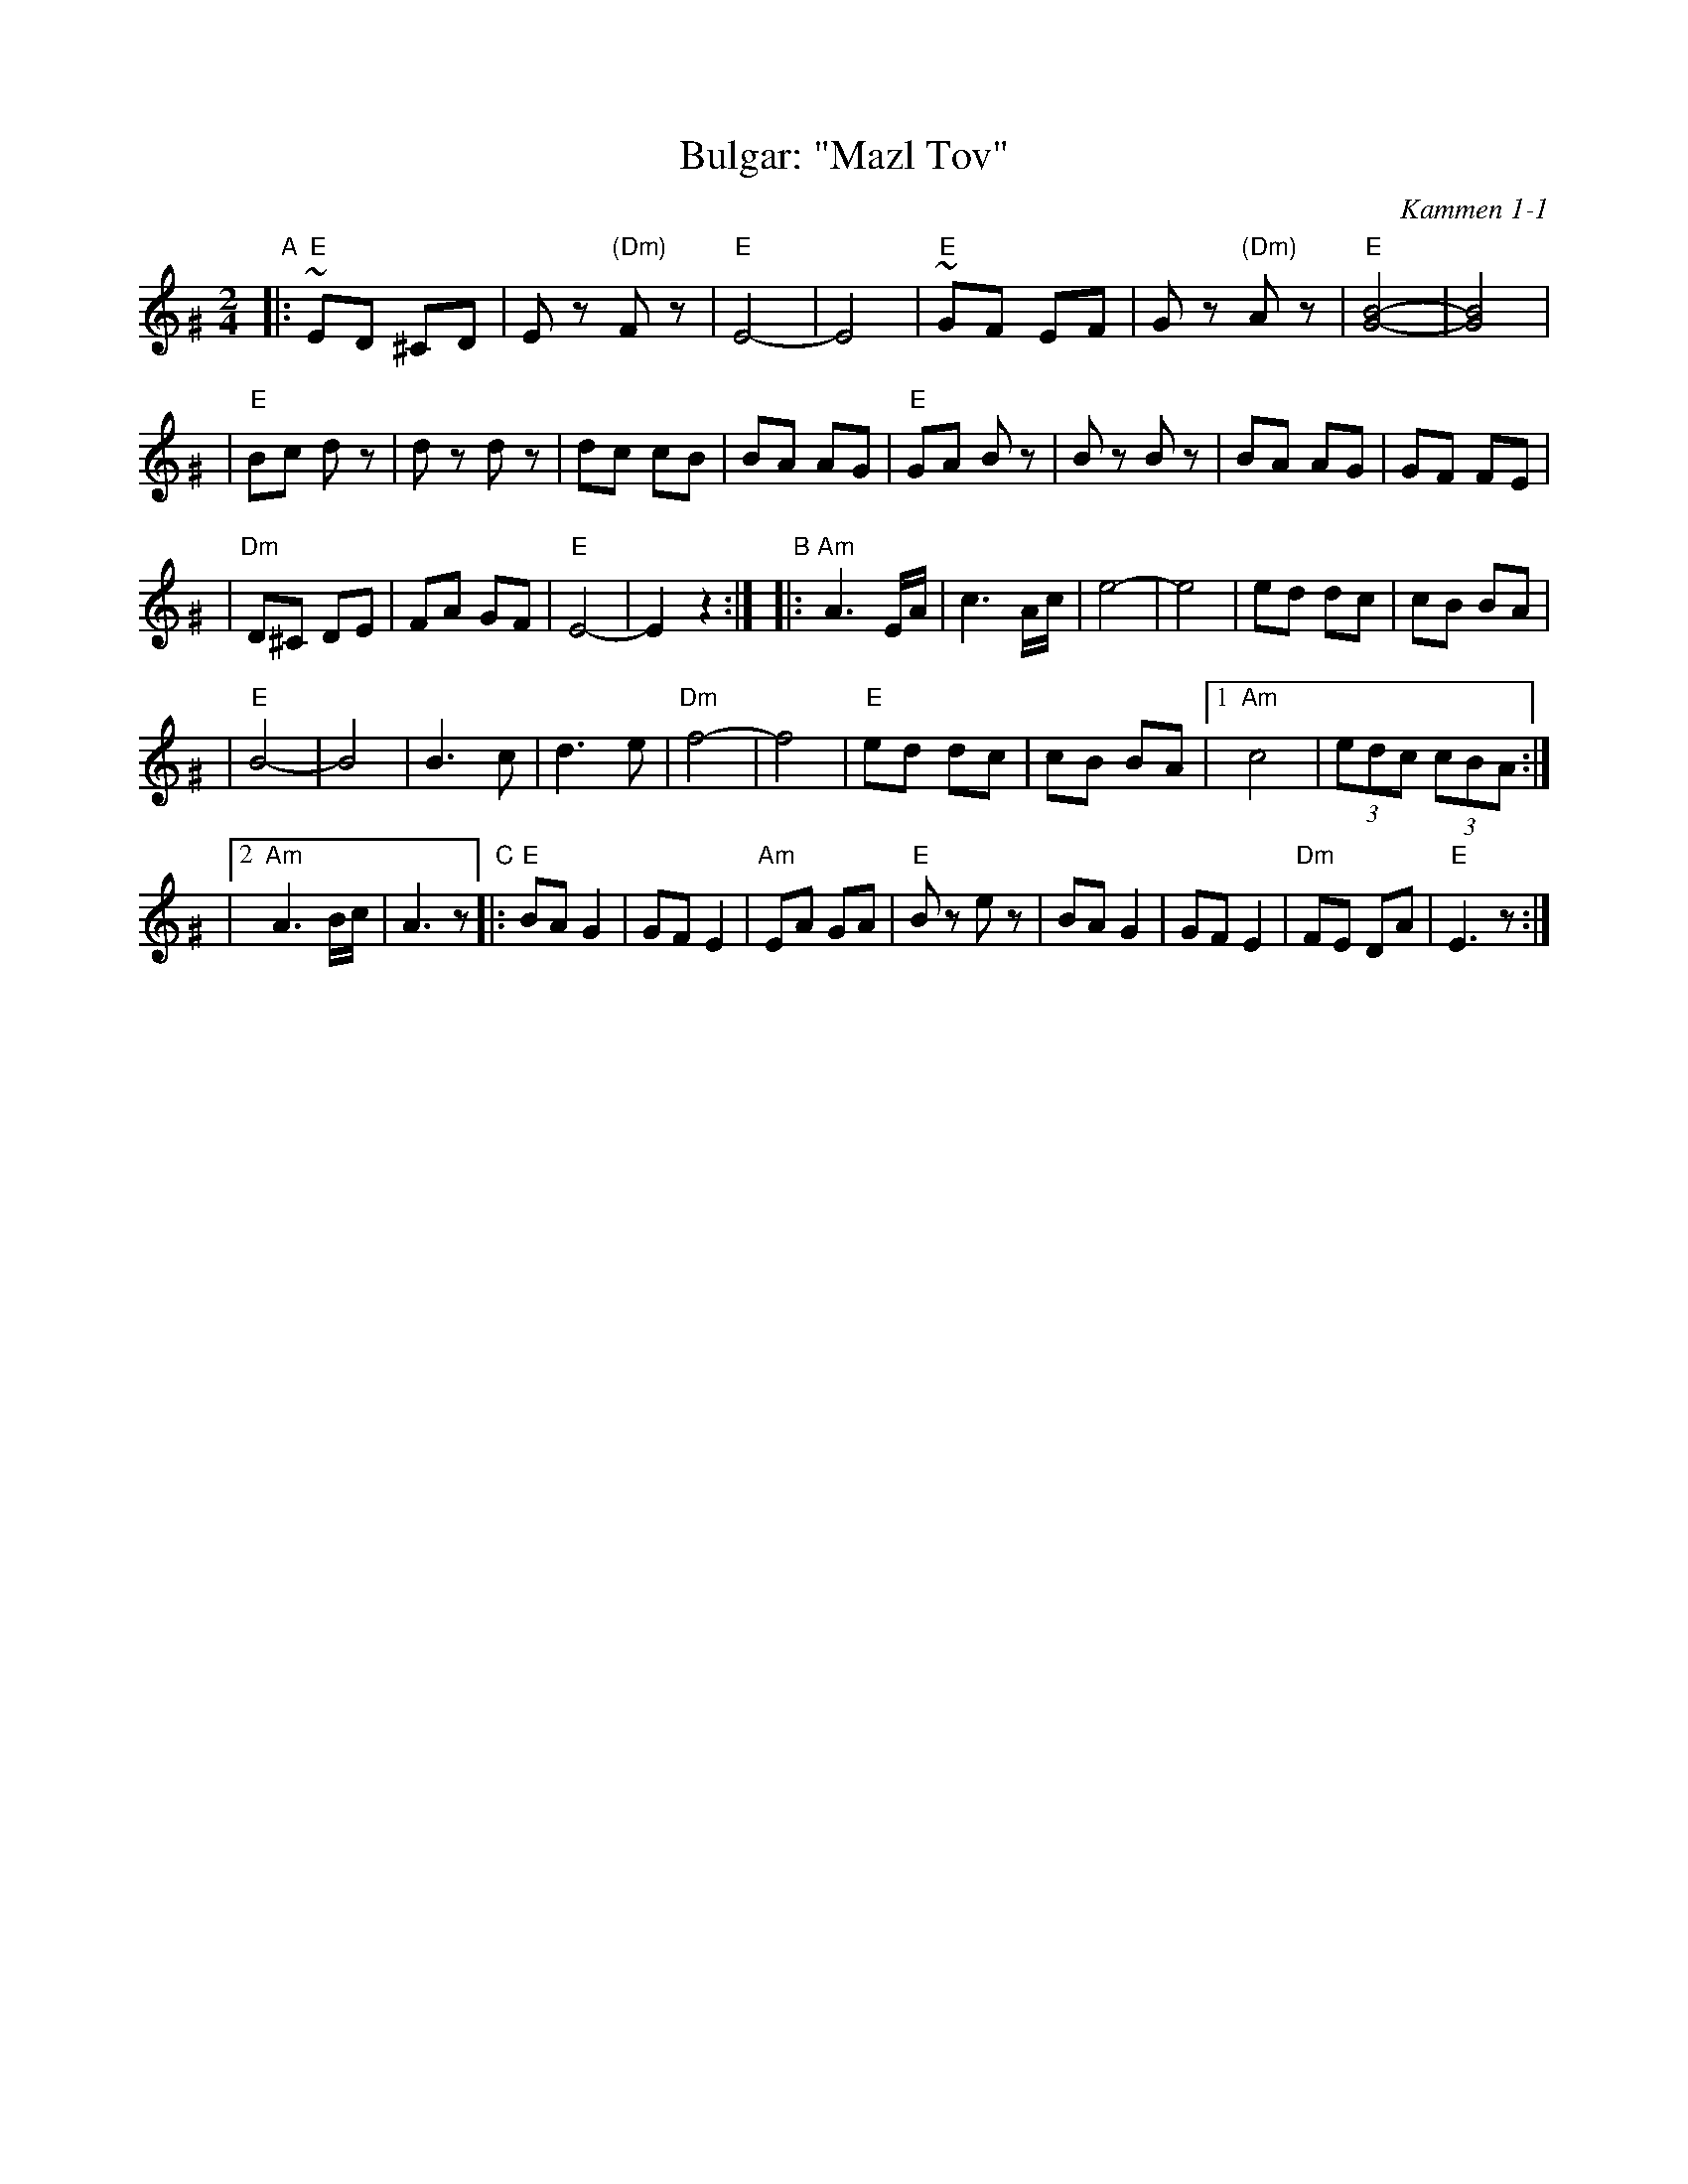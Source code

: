 X: 112
T: Bulgar: "Mazl Tov"
O: Kammen 1-1
Z: John Chambers <jc:trillian.mit.edu>
B: Kammen 1 #1
R: Bulgar
M: 2/4
L: 1/8
K: Ephr^G
"A"\
|:"E"~ED ^CD | Ez "(Dm)"Fz | "E"E4- | E4 \
| "E"~GF EF | Gz "(Dm)"Az | "E"[B4-G4-] | [B4G4] |
| "E"Bc dz | dz dz | dc cB | BA AG \
| "E"GA Bz | Bz Bz | BA AG | GF FE |
| "Dm"D^C DE | FA GF | "E"E4- | E2 z2 :|\
"B"\
|:"Am"A3 E/A/ | c3 A/c/ | e4- | e4 | ed dc | cB BA |
| "E"B4- | B4 | B3 c | d3 e | "Dm"f4- | f4 \
| "E"ed dc | cB BA |1 "Am"c4 | (3edc (3cBA :|
|2 "Am"A3 B/c/ | A3 z \
"C"\
|:"E"BA G2 | GF E2 | "Am"EA GA | "E"Bz ez \
| BA G2 | GF E2 | "Dm"FE DA | "E"E3 z :|
